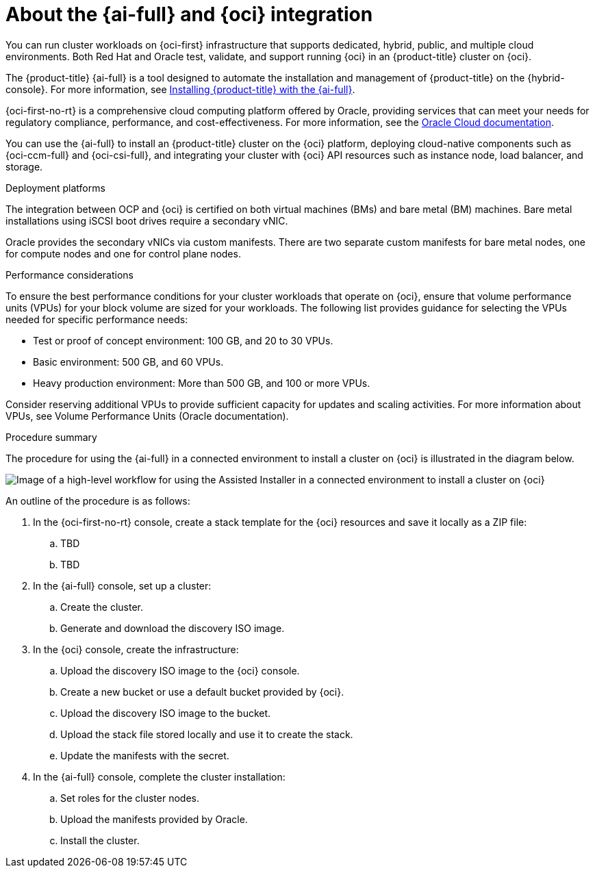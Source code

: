 // Module included in the following assemblies:
//
// * installing/installing_oci/installing-oci-assisted-installer.adoc

:_mod-docs-content-type: CONCEPT
[id="installing-oci-about-assisted-installer_{context}"]
= About the {ai-full} and {oci} integration

You can run cluster workloads on {oci-first} infrastructure that supports dedicated, hybrid, public, and multiple cloud environments. Both Red{nbsp}Hat and Oracle test, validate, and support running {oci} in an {product-title} cluster on {oci}.

The {product-title} {ai-full} is a tool designed to automate the installation and management of {product-title} on the {hybrid-console}. For more information, see link:https://access.redhat.com/documentation/en-us/assisted_installer_for_openshift_container_platform/[Installing {product-title} with the {ai-full}].

{oci-first-no-rt} is a comprehensive cloud computing platform offered by Oracle, providing services that can meet your needs for regulatory compliance, performance, and cost-effectiveness. For more information, see the link:https://docs.oracle.com/en-us/iaas/Content/GSG/Concepts/baremetalintro.html[Oracle Cloud documentation].

//Feel free to enhance 

You can use the {ai-full} to install an {product-title} cluster on the {oci} platform, deploying cloud-native components such as {oci-ccm-full} and {oci-csi-full}, and integrating your cluster with {oci} API resources such as instance node, load balancer, and storage.

.Deployment platforms

The integration between OCP and {oci} is certified on both virtual machines (BMs) and bare metal (BM) machines. Bare metal installations using iSCSI boot drives require a secondary vNIC. 

Oracle provides the secondary vNICs via custom manifests. There are two separate custom manifests for bare metal nodes, one for compute nodes and one for control plane nodes.

////
Alternatively (taken from Adrien's presentation):
The integration between OCP and {oci} is certified on both virtual machines (BMs) and bare metal (BM) machines. In OCI, bare metal machines are diskless, and use iSCSI for their boot volume. iSCSI is a way of providing a block device over the network. In order to boot, the machines rely on iPXE, from where it gets the network settings and also the settings for accessing the storage.  
////

.Performance considerations

To ensure the best performance conditions for your cluster workloads that operate on {oci}, ensure that volume performance units (VPUs) for your block volume are sized for your workloads. The following list provides guidance for selecting the VPUs needed for specific performance needs:

* Test or proof of concept environment: 100 GB, and 20 to 30 VPUs.
* Basic environment: 500 GB, and 60 VPUs.
* Heavy production environment: More than 500 GB, and 100 or more VPUs.

Consider reserving additional VPUs to provide sufficient capacity for updates and scaling activities. For more information about VPUs, see Volume Performance Units (Oracle documentation).

.Procedure summary 

The procedure for using the {ai-full} in a connected environment to install a cluster on {oci} is illustrated in the diagram below. 

image::684_OpenShift_Installing_on_OCI_0724_assisted.png[Image of a high-level workflow for using the Assisted Installer in a connected environment to install a cluster on {oci}]

An outline of the procedure is as follows:

. In the {oci-first-no-rt} console, create a stack template for the {oci} resources and save it locally as a ZIP file:

.. TBD

.. TBD

. In the {ai-full} console, set up a cluster:

.. Create the cluster.

.. Generate and download the discovery ISO image.

. In the {oci} console, create the infrastructure:

.. Upload the discovery ISO image to the {oci} console.

.. Create a new bucket or use a default bucket provided by {oci}.

.. Upload the discovery ISO image to the bucket.

.. Upload the stack file stored locally and use it to create the stack.

.. Update the manifests with the secret.

. In the {ai-full} console, complete the cluster installation:

.. Set roles for the cluster nodes.

.. Upload the manifests provided by Oracle.

.. Install the cluster.

////
Previous version - commented out for now

You can run cluster workloads on {oci-first} infrastructure that supports dedicated, hybrid, public, and multiple cloud environments. Both Red{nbsp}Hat and Oracle test, validate, and support running {oci} in an {product-title} cluster on {oci}.

The {ai-full} supports the {oci} platform, and you can use the {ai-full} to access an intuitive interactive workflow for the purposes of automating cluster installation tasks on {oci}.

.Workflow for using the {ai-full} in a connected environment to install a cluster on {oci}

image::684_OpenShift_Installing_on_OCI_0724_assisted.png[Image of a high-level workflow for using the Assisted Installer in a connected environment to install a cluster on {oci}]

{oci} provides services that can meet your needs for regulatory compliance, performance, and cost-effectiveness. You can access {oci} Resource Manager configurations to provision and configure {oci} resources.

[IMPORTANT]
====
The steps for provisioning {oci} resources are provided as an example only. You can also choose to create the required resources through other methods; the scripts are just an example. Installing a cluster with infrastructure that you provide requires knowledge of the cloud provider and the installation process on {product-title}. You can access {oci} Resource Manager configurations to complete these steps, or use the configurations to model your own custom script.
====

Follow the steps in the _Installing a cluster on {oci-first-no-rt} by using the Assisted Installer_ document to understand how to use the {ai-full} to install a {product-title} cluster on {oci}. This document demonstrates the use of the {oci} Cloud Controller Manager (CCM) and Oracle’s Container Storage Interface (CSI) objects to link your {product-title} cluster with the {oci} API.

[IMPORTANT]
====
To ensure the best performance conditions for your cluster workloads that operate on {oci}, ensure that volume performance units (VPUs) for your block volume are sized for your workloads. The following list provides guidance for selecting the VPUs needed for specific performance needs:

* Test or proof of concept environment: 100 GB, and 20 to 30 VPUs.
* Basic environment: 500 GB, and 60 VPUs.
* Heavy production environment: More than 500 GB, and 100 or more VPUs.

Consider reserving additional VPUs to provide sufficient capacity for updates and scaling activities. For more information about VPUs, see Volume Performance Units (Oracle documentation).
====
If you are unfamiliar with the {product-title} {ai-full}, see link:https://docs.redhat.com/en/documentation/openshift_container_platform/4.14/html/installing_openshift_container_platform_with_the_assisted_installer/index[{ai-full} for {product-title}].
////